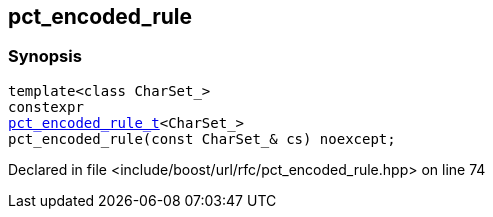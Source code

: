 :relfileprefix: ../../
[#96AA6037EE1E60E11A15D931D191FB4BB67F94A8]
== pct_encoded_rule



=== Synopsis

[source,cpp,subs="verbatim,macros,-callouts"]
----
template<class CharSet_>
constexpr
xref:reference/boost/urls/pct_encoded_rule_t.adoc[pct_encoded_rule_t]<CharSet_>
pct_encoded_rule(const CharSet_& cs) noexcept;
----

Declared in file <include/boost/url/rfc/pct_encoded_rule.hpp> on line 74


